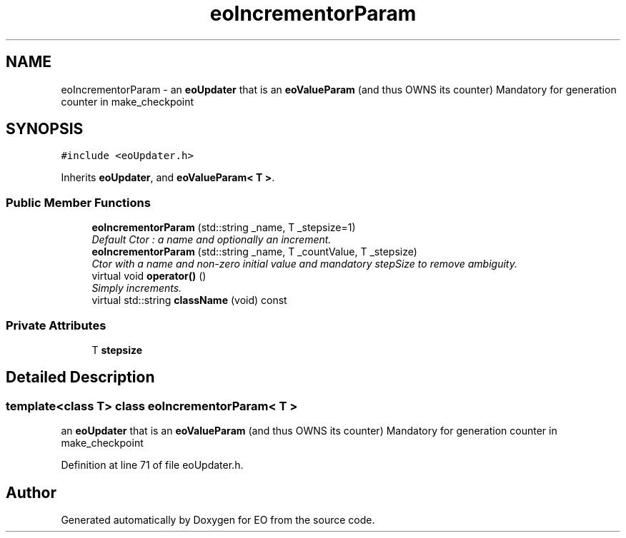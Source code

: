 .TH "eoIncrementorParam" 3 "19 Oct 2006" "Version 0.9.4-cvs" "EO" \" -*- nroff -*-
.ad l
.nh
.SH NAME
eoIncrementorParam \- an \fBeoUpdater\fP that is an \fBeoValueParam\fP (and thus OWNS its counter) Mandatory for generation counter in make_checkpoint  

.PP
.SH SYNOPSIS
.br
.PP
\fC#include <eoUpdater.h>\fP
.PP
Inherits \fBeoUpdater\fP, and \fBeoValueParam< T >\fP.
.PP
.SS "Public Member Functions"

.in +1c
.ti -1c
.RI "\fBeoIncrementorParam\fP (std::string _name, T _stepsize=1)"
.br
.RI "\fIDefault Ctor : a name and optionally an increment. \fP"
.ti -1c
.RI "\fBeoIncrementorParam\fP (std::string _name, T _countValue, T _stepsize)"
.br
.RI "\fICtor with a name and non-zero initial value and mandatory stepSize to remove ambiguity. \fP"
.ti -1c
.RI "virtual void \fBoperator()\fP ()"
.br
.RI "\fISimply increments. \fP"
.ti -1c
.RI "virtual std::string \fBclassName\fP (void) const "
.br
.in -1c
.SS "Private Attributes"

.in +1c
.ti -1c
.RI "T \fBstepsize\fP"
.br
.in -1c
.SH "Detailed Description"
.PP 

.SS "template<class T> class eoIncrementorParam< T >"
an \fBeoUpdater\fP that is an \fBeoValueParam\fP (and thus OWNS its counter) Mandatory for generation counter in make_checkpoint 
.PP
Definition at line 71 of file eoUpdater.h.

.SH "Author"
.PP 
Generated automatically by Doxygen for EO from the source code.
